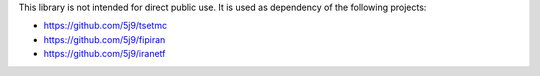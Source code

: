 This library is not intended for direct public use.
It is used as dependency of the following projects:

* https://github.com/5j9/tsetmc
* https://github.com/5j9/fipiran
* https://github.com/5j9/iranetf
